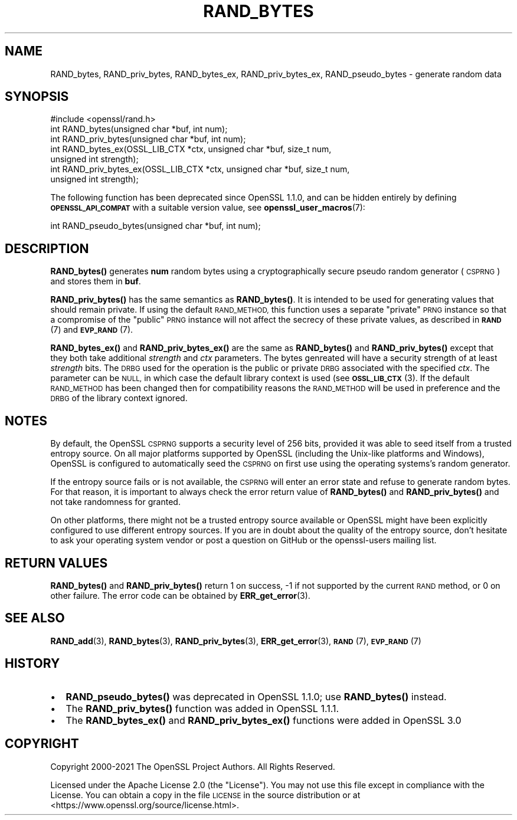 .\" Automatically generated by Pod::Man 4.14 (Pod::Simple 3.40)
.\"
.\" Standard preamble:
.\" ========================================================================
.de Sp \" Vertical space (when we can't use .PP)
.if t .sp .5v
.if n .sp
..
.de Vb \" Begin verbatim text
.ft CW
.nf
.ne \\$1
..
.de Ve \" End verbatim text
.ft R
.fi
..
.\" Set up some character translations and predefined strings.  \*(-- will
.\" give an unbreakable dash, \*(PI will give pi, \*(L" will give a left
.\" double quote, and \*(R" will give a right double quote.  \*(C+ will
.\" give a nicer C++.  Capital omega is used to do unbreakable dashes and
.\" therefore won't be available.  \*(C` and \*(C' expand to `' in nroff,
.\" nothing in troff, for use with C<>.
.tr \(*W-
.ds C+ C\v'-.1v'\h'-1p'\s-2+\h'-1p'+\s0\v'.1v'\h'-1p'
.ie n \{\
.    ds -- \(*W-
.    ds PI pi
.    if (\n(.H=4u)&(1m=24u) .ds -- \(*W\h'-12u'\(*W\h'-12u'-\" diablo 10 pitch
.    if (\n(.H=4u)&(1m=20u) .ds -- \(*W\h'-12u'\(*W\h'-8u'-\"  diablo 12 pitch
.    ds L" ""
.    ds R" ""
.    ds C` ""
.    ds C' ""
'br\}
.el\{\
.    ds -- \|\(em\|
.    ds PI \(*p
.    ds L" ``
.    ds R" ''
.    ds C`
.    ds C'
'br\}
.\"
.\" Escape single quotes in literal strings from groff's Unicode transform.
.ie \n(.g .ds Aq \(aq
.el       .ds Aq '
.\"
.\" If the F register is >0, we'll generate index entries on stderr for
.\" titles (.TH), headers (.SH), subsections (.SS), items (.Ip), and index
.\" entries marked with X<> in POD.  Of course, you'll have to process the
.\" output yourself in some meaningful fashion.
.\"
.\" Avoid warning from groff about undefined register 'F'.
.de IX
..
.nr rF 0
.if \n(.g .if rF .nr rF 1
.if (\n(rF:(\n(.g==0)) \{\
.    if \nF \{\
.        de IX
.        tm Index:\\$1\t\\n%\t"\\$2"
..
.        if !\nF==2 \{\
.            nr % 0
.            nr F 2
.        \}
.    \}
.\}
.rr rF
.\"
.\" Accent mark definitions (@(#)ms.acc 1.5 88/02/08 SMI; from UCB 4.2).
.\" Fear.  Run.  Save yourself.  No user-serviceable parts.
.    \" fudge factors for nroff and troff
.if n \{\
.    ds #H 0
.    ds #V .8m
.    ds #F .3m
.    ds #[ \f1
.    ds #] \fP
.\}
.if t \{\
.    ds #H ((1u-(\\\\n(.fu%2u))*.13m)
.    ds #V .6m
.    ds #F 0
.    ds #[ \&
.    ds #] \&
.\}
.    \" simple accents for nroff and troff
.if n \{\
.    ds ' \&
.    ds ` \&
.    ds ^ \&
.    ds , \&
.    ds ~ ~
.    ds /
.\}
.if t \{\
.    ds ' \\k:\h'-(\\n(.wu*8/10-\*(#H)'\'\h"|\\n:u"
.    ds ` \\k:\h'-(\\n(.wu*8/10-\*(#H)'\`\h'|\\n:u'
.    ds ^ \\k:\h'-(\\n(.wu*10/11-\*(#H)'^\h'|\\n:u'
.    ds , \\k:\h'-(\\n(.wu*8/10)',\h'|\\n:u'
.    ds ~ \\k:\h'-(\\n(.wu-\*(#H-.1m)'~\h'|\\n:u'
.    ds / \\k:\h'-(\\n(.wu*8/10-\*(#H)'\z\(sl\h'|\\n:u'
.\}
.    \" troff and (daisy-wheel) nroff accents
.ds : \\k:\h'-(\\n(.wu*8/10-\*(#H+.1m+\*(#F)'\v'-\*(#V'\z.\h'.2m+\*(#F'.\h'|\\n:u'\v'\*(#V'
.ds 8 \h'\*(#H'\(*b\h'-\*(#H'
.ds o \\k:\h'-(\\n(.wu+\w'\(de'u-\*(#H)/2u'\v'-.3n'\*(#[\z\(de\v'.3n'\h'|\\n:u'\*(#]
.ds d- \h'\*(#H'\(pd\h'-\w'~'u'\v'-.25m'\f2\(hy\fP\v'.25m'\h'-\*(#H'
.ds D- D\\k:\h'-\w'D'u'\v'-.11m'\z\(hy\v'.11m'\h'|\\n:u'
.ds th \*(#[\v'.3m'\s+1I\s-1\v'-.3m'\h'-(\w'I'u*2/3)'\s-1o\s+1\*(#]
.ds Th \*(#[\s+2I\s-2\h'-\w'I'u*3/5'\v'-.3m'o\v'.3m'\*(#]
.ds ae a\h'-(\w'a'u*4/10)'e
.ds Ae A\h'-(\w'A'u*4/10)'E
.    \" corrections for vroff
.if v .ds ~ \\k:\h'-(\\n(.wu*9/10-\*(#H)'\s-2\u~\d\s+2\h'|\\n:u'
.if v .ds ^ \\k:\h'-(\\n(.wu*10/11-\*(#H)'\v'-.4m'^\v'.4m'\h'|\\n:u'
.    \" for low resolution devices (crt and lpr)
.if \n(.H>23 .if \n(.V>19 \
\{\
.    ds : e
.    ds 8 ss
.    ds o a
.    ds d- d\h'-1'\(ga
.    ds D- D\h'-1'\(hy
.    ds th \o'bp'
.    ds Th \o'LP'
.    ds ae ae
.    ds Ae AE
.\}
.rm #[ #] #H #V #F C
.\" ========================================================================
.\"
.IX Title "RAND_BYTES 3"
.TH RAND_BYTES 3 "2023-05-30" "3.0.9" "OpenSSL"
.\" For nroff, turn off justification.  Always turn off hyphenation; it makes
.\" way too many mistakes in technical documents.
.if n .ad l
.nh
.SH "NAME"
RAND_bytes, RAND_priv_bytes, RAND_bytes_ex, RAND_priv_bytes_ex,
RAND_pseudo_bytes \- generate random data
.SH "SYNOPSIS"
.IX Header "SYNOPSIS"
.Vb 1
\& #include <openssl/rand.h>
\&
\& int RAND_bytes(unsigned char *buf, int num);
\& int RAND_priv_bytes(unsigned char *buf, int num);
\&
\& int RAND_bytes_ex(OSSL_LIB_CTX *ctx, unsigned char *buf, size_t num,
\&                   unsigned int strength);
\& int RAND_priv_bytes_ex(OSSL_LIB_CTX *ctx, unsigned char *buf, size_t num,
\&                        unsigned int strength);
.Ve
.PP
The following function has been deprecated since OpenSSL 1.1.0, and can be
hidden entirely by defining \fB\s-1OPENSSL_API_COMPAT\s0\fR with a suitable version value,
see \fBopenssl_user_macros\fR\|(7):
.PP
.Vb 1
\& int RAND_pseudo_bytes(unsigned char *buf, int num);
.Ve
.SH "DESCRIPTION"
.IX Header "DESCRIPTION"
\&\fBRAND_bytes()\fR generates \fBnum\fR random bytes using a cryptographically
secure pseudo random generator (\s-1CSPRNG\s0) and stores them in \fBbuf\fR.
.PP
\&\fBRAND_priv_bytes()\fR has the same semantics as \fBRAND_bytes()\fR.  It is intended to
be used for generating values that should remain private. If using the
default \s-1RAND_METHOD,\s0 this function uses a separate \*(L"private\*(R" \s-1PRNG\s0
instance so that a compromise of the \*(L"public\*(R" \s-1PRNG\s0 instance will not
affect the secrecy of these private values, as described in \s-1\fBRAND\s0\fR\|(7)
and \s-1\fBEVP_RAND\s0\fR\|(7).
.PP
\&\fBRAND_bytes_ex()\fR and \fBRAND_priv_bytes_ex()\fR are the same as \fBRAND_bytes()\fR and
\&\fBRAND_priv_bytes()\fR except that they both take additional \fIstrength\fR and
\&\fIctx\fR parameters. The bytes genreated will have a security strength of at
least \fIstrength\fR bits.
The \s-1DRBG\s0 used for the operation is the public or private \s-1DRBG\s0 associated with
the specified \fIctx\fR. The parameter can be \s-1NULL,\s0 in which case
the default library context is used (see \s-1\fBOSSL_LIB_CTX\s0\fR\|(3).
If the default \s-1RAND_METHOD\s0 has been changed then for compatibility reasons the
\&\s-1RAND_METHOD\s0 will be used in preference and the \s-1DRBG\s0 of the library context
ignored.
.SH "NOTES"
.IX Header "NOTES"
By default, the OpenSSL \s-1CSPRNG\s0 supports a security level of 256 bits, provided it
was able to seed itself from a trusted entropy source.
On all major platforms supported by OpenSSL (including the Unix-like platforms
and Windows), OpenSSL is configured to automatically seed the \s-1CSPRNG\s0 on first use
using the operating systems's random generator.
.PP
If the entropy source fails or is not available, the \s-1CSPRNG\s0 will enter an
error state and refuse to generate random bytes. For that reason, it is important
to always check the error return value of \fBRAND_bytes()\fR and \fBRAND_priv_bytes()\fR and
not take randomness for granted.
.PP
On other platforms, there might not be a trusted entropy source available
or OpenSSL might have been explicitly configured to use different entropy sources.
If you are in doubt about the quality of the entropy source, don't hesitate to ask
your operating system vendor or post a question on GitHub or the openssl-users
mailing list.
.SH "RETURN VALUES"
.IX Header "RETURN VALUES"
\&\fBRAND_bytes()\fR and \fBRAND_priv_bytes()\fR
return 1 on success, \-1 if not supported by the current
\&\s-1RAND\s0 method, or 0 on other failure. The error code can be
obtained by \fBERR_get_error\fR\|(3).
.SH "SEE ALSO"
.IX Header "SEE ALSO"
\&\fBRAND_add\fR\|(3),
\&\fBRAND_bytes\fR\|(3),
\&\fBRAND_priv_bytes\fR\|(3),
\&\fBERR_get_error\fR\|(3),
\&\s-1\fBRAND\s0\fR\|(7),
\&\s-1\fBEVP_RAND\s0\fR\|(7)
.SH "HISTORY"
.IX Header "HISTORY"
.IP "\(bu" 2
\&\fBRAND_pseudo_bytes()\fR was deprecated in OpenSSL 1.1.0; use \fBRAND_bytes()\fR instead.
.IP "\(bu" 2
The \fBRAND_priv_bytes()\fR function was added in OpenSSL 1.1.1.
.IP "\(bu" 2
The \fBRAND_bytes_ex()\fR and \fBRAND_priv_bytes_ex()\fR functions were added in OpenSSL 3.0
.SH "COPYRIGHT"
.IX Header "COPYRIGHT"
Copyright 2000\-2021 The OpenSSL Project Authors. All Rights Reserved.
.PP
Licensed under the Apache License 2.0 (the \*(L"License\*(R").  You may not use
this file except in compliance with the License.  You can obtain a copy
in the file \s-1LICENSE\s0 in the source distribution or at
<https://www.openssl.org/source/license.html>.
